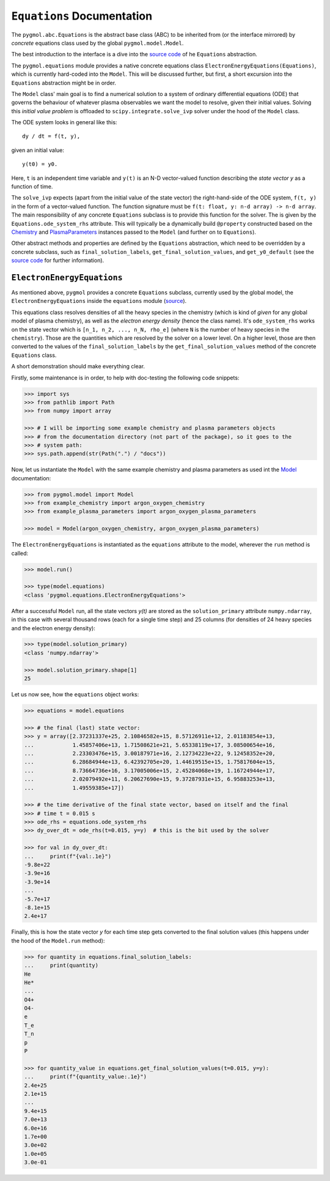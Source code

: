 ***************************
``Equations`` Documentation
***************************

The ``pygmol.abc.Equations`` is the abstract base class (ABC) to be inherited from
(or the interface mirrored) by *concrete* equations class used by the
global ``pygmol.model.Model``.

The best introduction to the interface is a dive into the
`source code <https://github.com/hanicinecm/pygmol/blob/master/src/pygmol/abc.py>`_
of he ``Equations`` abstraction.

The ``pygmol.equations`` module provides a native
concrete equations class ``ElectronEnergyEquations(Equations)``, which is
currently hard-coded into the ``Model``. This will be discussed further, but first,
a short excursion into the ``Equations`` abstraction might be in order.

The ``Model`` class' main goal is to find a numerical solution to a system of ordinary
differential equations (ODE) that governs the behaviour of whatever plasma observables
we want the model to resolve, given their initial values.
Solving this *initial value problem* is offloaded to ``scipy.integrate.solve_ivp``
solver under the hood of the ``Model`` class.

The ODE system looks in general like this::

    dy / dt = f(t, y),

given an initial value::

    y(t0) = y0.

Here, ``t`` is an independent time variable and ``y(t)`` is an N-D vector-valued function
describing the *state vector y* as a function of time.

The ``solve_ivp`` expects (apart from the initial value of the state vector) the
right-hand-side of the ODE system, ``f(t, y)`` in the form of a vector-valued function.
The function signature must be ``f(t: float, y: n-d array) -> n-d array``.
The main responsibility of any concrete ``Equations`` subclass is to provide this
function for the solver. The is given by the ``Equations.ode_system_rhs`` attribute.
This will typically be a dynamically build ``@property`` constructed based on the
`Chemistry <doc_chemistry.rst>`_ and  `PlasmaParameters <doc_plasma_parameters.rst>`_
instances passed to the ``Model`` (and further on to ``Equations``).

Other abstract methods and properties are defined by the ``Equations`` abstraction,
which need to be overridden by a concrete subclass, such as ``final_solution_labels``,
``get_final_solution_values``, and ``get_y0_default`` (see the
`source code <https://github.com/hanicinecm/pygmol/blob/master/src/pygmol/abc.py>`_
for further information).


``ElectronEnergyEquations``
===========================

As mentioned above, ``pygmol`` provides a concrete ``Equations`` subclass, currently
used by the global model, the ``ElectronEnergyEquations`` inside the ``equations``
module
(`source <https://github.com/hanicinecm/pygmol/blob/master/src/pygmol/equations.py>`_).

This equations class resolves densities of all the heavy species in the chemistry (which
is kind of *given* for any global model of plasma chemistry), as well as the
*electron energy density* (hence the class name). It's ``ode_system_rhs`` works on the
state vector which is ``[n_1, n_2, ..., n_N, rho_e]`` (where ``N`` is the number of
heavy species in the ``chemistry``). Those are the quantities which are resolved by the
solver on a lower level. On a higher level, those are then converted to the values
of the ``final_solution_labels`` by the ``get_final_solution_values`` method of the
concrete ``Equations`` class.

A short demonstration should make everything clear.

Firstly, some maintenance is in order, to help with doc-testing the following code
snippets:

.. code-block:: pycon

    >>> import sys
    >>> from pathlib import Path
    >>> from numpy import array

    >>> # I will be importing some example chemistry and plasma parameters objects
    >>> # from the documentation directory (not part of the package), so it goes to the
    >>> # system path:
    >>> sys.path.append(str(Path(".") / "docs"))

Now, let us instantiate the ``Model`` with the same example chemistry and plasma
parameters as used int the `Model <doc_index.rst>`_ documentation:

.. code-block:: pycon

    >>> from pygmol.model import Model
    >>> from example_chemistry import argon_oxygen_chemistry
    >>> from example_plasma_parameters import argon_oxygen_plasma_parameters

    >>> model = Model(argon_oxygen_chemistry, argon_oxygen_plasma_parameters)

The ``ElectronEnergyEquations`` is instantiated as the ``equations`` attribute to the
model, wherever the ``run`` method is called:

.. code-block:: pycon

    >>> model.run()

    >>> type(model.equations)
    <class 'pygmol.equations.ElectronEnergyEquations'>

After a successful ``Model`` run, all the state vectors *y(t)* are stored as
the ``solution_primary`` attribute ``numpy.ndarray``, in this case with several
thousand rows (each for a single time step) and 25 columns (for densities of 24
heavy species and the electron energy density):

.. code-block:: pycon

    >>> type(model.solution_primary)
    <class 'numpy.ndarray'>

    >>> model.solution_primary.shape[1]
    25

Let us now see, how the ``equations`` object works:

.. code-block:: pycon

    >>> equations = model.equations

    >>> # the final (last) state vector:
    >>> y = array([2.37231337e+25, 2.10846582e+15, 8.57126911e+12, 2.01183854e+13,
    ...            1.45857406e+13, 1.71508621e+21, 5.65338119e+17, 3.08500654e+16,
    ...            2.23303476e+15, 3.00187971e+16, 2.12734223e+22, 9.12458352e+20,
    ...            6.28684944e+13, 6.42392705e+20, 1.44619515e+15, 1.75817604e+15,
    ...            8.73664736e+16, 3.17005006e+15, 2.45284068e+19, 1.16724944e+17,
    ...            2.02079492e+11, 6.20627690e+15, 9.37287931e+15, 6.95883253e+13,
    ...            1.49559385e+17])

    >>> # the time derivative of the final state vector, based on itself and the final
    >>> # time t = 0.015 s
    >>> ode_rhs = equations.ode_system_rhs
    >>> dy_over_dt = ode_rhs(t=0.015, y=y)  # this is the bit used by the solver

    >>> for val in dy_over_dt:
    ...     print(f"{val:.1e}")
    -9.8e+22
    -3.9e+16
    -3.9e+14
    ...
    -5.7e+17
    -8.1e+15
    2.4e+17


Finally, this is how the state vector *y* for each time step gets converted to the final
solution values (this happens under the hood of the ``Model.run`` method):

.. code-block:: pycon

    >>> for quantity in equations.final_solution_labels:
    ...     print(quantity)
    He
    He*
    ...
    O4+
    O4-
    e
    T_e
    T_n
    p
    P

    >>> for quantity_value in equations.get_final_solution_values(t=0.015, y=y):
    ...     print(f"{quantity_value:.1e}")
    2.4e+25
    2.1e+15
    ...
    9.4e+15
    7.0e+13
    6.0e+16
    1.7e+00
    3.0e+02
    1.0e+05
    3.0e-01
